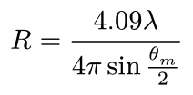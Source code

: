 #set page(height: auto, width: auto, margin: 4pt)

// $
//   I_"Hv" = A V_0^2 (3 / U^3)^2[(alpha_r - alpha_t)cos^2 theta / 2 sin alpha cos alpha (4sin U -U cos U - 3 "Si"U)]^2
// $

// $
//   U = (4 pi R) / lambda sin theta / 2
// $

// $
//   "Si" U = integral_0^U (sin x) / x dif x
// $

$
  R = (4.09 lambda) / (4 pi sin theta_m / 2)
$
